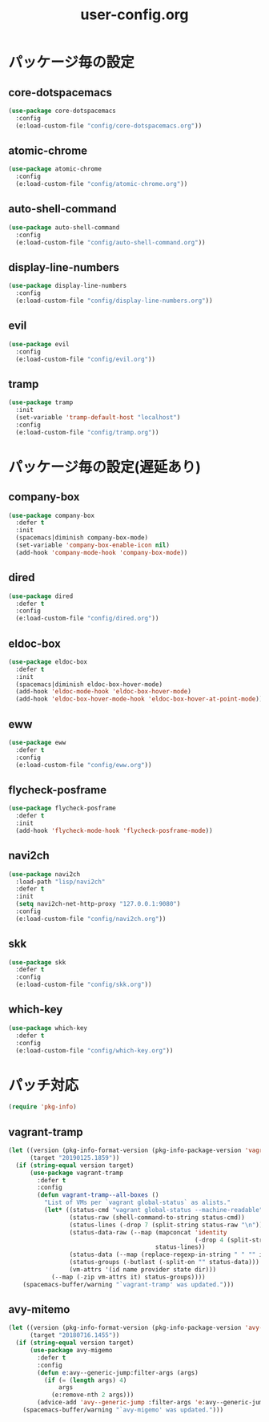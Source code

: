 #+TITLE: user-config.org
#+STARTUP: overview

* パッケージ毎の設定
** core-dotspacemacs
   #+BEGIN_SRC emacs-lisp
     (use-package core-dotspacemacs
       :config
       (e:load-custom-file "config/core-dotspacemacs.org"))
   #+END_SRC

** atomic-chrome
   #+BEGIN_SRC emacs-lisp
     (use-package atomic-chrome
       :config
       (e:load-custom-file "config/atomic-chrome.org"))
   #+END_SRC

** auto-shell-command
   #+BEGIN_SRC emacs-lisp
     (use-package auto-shell-command
       :config
       (e:load-custom-file "config/auto-shell-command.org"))
   #+END_SRC

** display-line-numbers
   #+BEGIN_SRC emacs-lisp
     (use-package display-line-numbers
       :config
       (e:load-custom-file "config/display-line-numbers.org"))
   #+END_SRC

** evil
   #+BEGIN_SRC emacs-lisp
     (use-package evil
       :config
       (e:load-custom-file "config/evil.org"))
   #+END_SRC

** tramp
   #+BEGIN_SRC emacs-lisp
     (use-package tramp
       :init
       (set-variable 'tramp-default-host "localhost")
       :config
       (e:load-custom-file "config/tramp.org"))
   #+END_SRC

* パッケージ毎の設定(遅延あり)
** company-box
   #+BEGIN_SRC emacs-lisp
     (use-package company-box
       :defer t
       :init
       (spacemacs|diminish company-box-mode)
       (set-variable 'company-box-enable-icon nil)
       (add-hook 'company-mode-hook 'company-box-mode))
   #+END_SRC

** dired
   #+BEGIN_SRC emacs-lisp
     (use-package dired
       :defer t
       :config
       (e:load-custom-file "config/dired.org"))
   #+END_SRC

** eldoc-box
   #+BEGIN_SRC emacs-lisp
     (use-package eldoc-box
       :defer t
       :init
       (spacemacs|diminish eldoc-box-hover-mode)
       (add-hook 'eldoc-mode-hook 'eldoc-box-hover-mode)
       (add-hook 'eldoc-box-hover-mode-hook 'eldoc-box-hover-at-point-mode))
   #+END_SRC

** eww
   #+BEGIN_SRC emacs-lisp
     (use-package eww
       :defer t
       :config
       (e:load-custom-file "config/eww.org"))
   #+END_SRC

** flycheck-posframe
   #+BEGIN_SRC emacs-lisp
     (use-package flycheck-posframe
       :defer t
       :init
       (add-hook 'flycheck-mode-hook 'flycheck-posframe-mode))
   #+END_SRC

** navi2ch
   #+BEGIN_SRC emacs-lisp
     (use-package navi2ch
       :load-path "lisp/navi2ch"
       :defer t
       :init
       (setq navi2ch-net-http-proxy "127.0.0.1:9080")
       :config
       (e:load-custom-file "config/navi2ch.org"))
   #+END_SRC

** skk
   #+BEGIN_SRC emacs-lisp
     (use-package skk
       :defer t
       :config
       (e:load-custom-file "config/skk.org"))
   #+END_SRC

** which-key
   #+BEGIN_SRC emacs-lisp
     (use-package which-key
       :defer t
       :config
       (e:load-custom-file "config/which-key.org"))
   #+END_SRC

* パッチ対応
  #+BEGIN_SRC emacs-lisp
    (require 'pkg-info)
  #+END_SRC
** vagrant-tramp
   #+BEGIN_SRC emacs-lisp
     (let ((version (pkg-info-format-version (pkg-info-package-version 'vagrant-tramp)))
           (target "20190125.1859"))
       (if (string-equal version target)
           (use-package vagrant-tramp
             :defer t
             :config
             (defun vagrant-tramp--all-boxes ()
               "List of VMs per `vagrant global-status` as alists."
               (let* ((status-cmd "vagrant global-status --machine-readable")
                      (status-raw (shell-command-to-string status-cmd))
                      (status-lines (-drop 7 (split-string status-raw "\n")))
                      (status-data-raw (--map (mapconcat 'identity
                                                         (-drop 4 (split-string it ",")) ",")
                                              status-lines))
                      (status-data (--map (replace-regexp-in-string " " "" it) status-data-raw))
                      (status-groups (-butlast (-split-on "" status-data)))
                      (vm-attrs '(id name provider state dir)))
                 (--map (-zip vm-attrs it) status-groups))))
         (spacemacs-buffer/warning "`vagrant-tramp' was updated.")))
   #+END_SRC

** avy-mitemo
   #+BEGIN_SRC emacs-lisp
     (let ((version (pkg-info-format-version (pkg-info-package-version 'avy-migemo)))
           (target "20180716.1455"))
       (if (string-equal version target)
           (use-package avy-migemo
             :defer t
             :config
             (defun e:avy--generic-jump:filter-args (args)
               (if (= (length args) 4)
                   args
                 (e:remove-nth 2 args)))
             (advice-add 'avy--generic-jump :filter-args 'e:avy--generic-jump:filter-args))
         (spacemacs-buffer/warning "`avy-migemo' was updated.")))
   #+END_SRC
